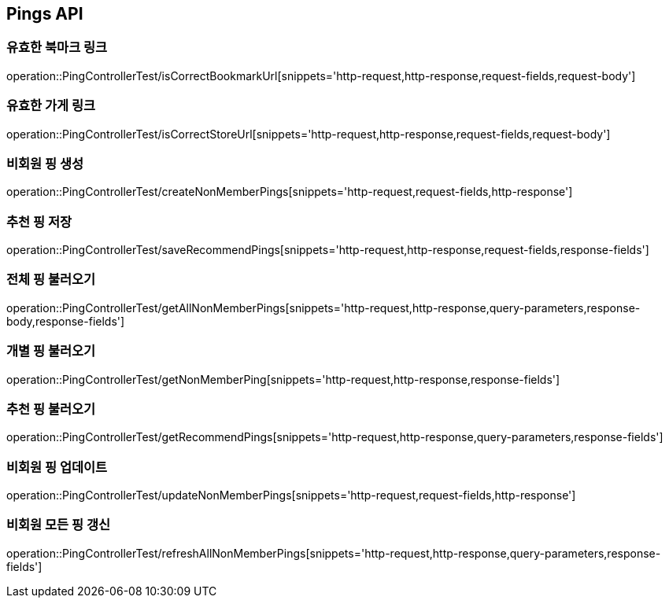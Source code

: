 [[Pings-API]]
== Pings API

[[Post-IsCorrectBookmarkUrl]]
=== 유효한 북마크 링크
operation::PingControllerTest/isCorrectBookmarkUrl[snippets='http-request,http-response,request-fields,request-body']

[[List-IsCorrectStoreUrl]]
=== 유효한 가게 링크
operation::PingControllerTest/isCorrectStoreUrl[snippets='http-request,http-response,request-fields,request-body']

[[Post-NonMemberPings]]
=== 비회원 핑 생성
operation::PingControllerTest/createNonMemberPings[snippets='http-request,request-fields,http-response']

[[Post-RecommendPings]]
=== 추천 핑 저장
operation::PingControllerTest/saveRecommendPings[snippets='http-request,http-response,request-fields,response-fields']

[[Get-NonMemberPings]]
=== 전체 핑 불러오기
operation::PingControllerTest/getAllNonMemberPings[snippets='http-request,http-response,query-parameters,response-body,response-fields']

[[Get-NonMemberPing]]
=== 개별 핑 불러오기
operation::PingControllerTest/getNonMemberPing[snippets='http-request,http-response,response-fields']

[[Get-RecommendPings]]
=== 추천 핑 불러오기
operation::PingControllerTest/getRecommendPings[snippets='http-request,http-response,query-parameters,response-fields']

[[Put-UpdateNonMemberPings]]
=== 비회원 핑 업데이트
operation::PingControllerTest/updateNonMemberPings[snippets='http-request,request-fields,http-response']

[[Get-RefreshAllNonMemberPings]]
=== 비회원 모든 핑 갱신
operation::PingControllerTest/refreshAllNonMemberPings[snippets='http-request,http-response,query-parameters,response-fields']
